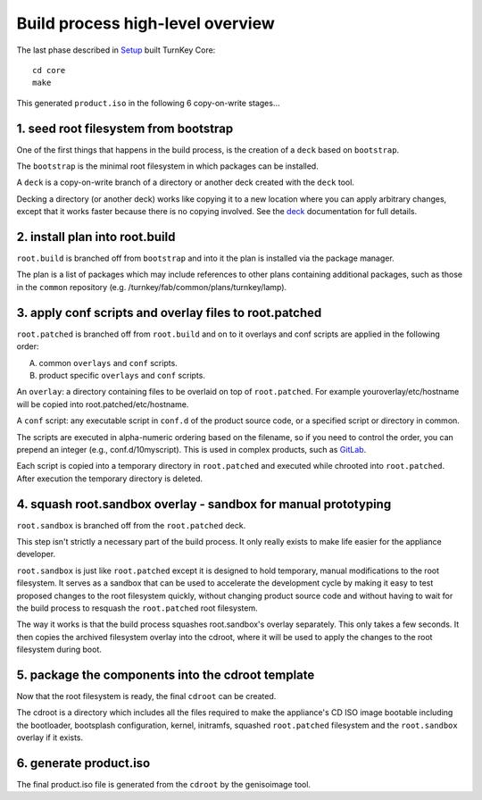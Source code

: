 Build process high-level overview
=================================

The last phase described in `Setup`_ built TurnKey Core::
    
    cd core
    make

This generated ``product.iso`` in the following 6 copy-on-write stages...

1. seed root filesystem from bootstrap
--------------------------------------

One of the first things that happens in the build process, is the
creation of a ``deck`` based on ``bootstrap``.

The ``bootstrap`` is the minimal root filesystem in which packages can
be installed.

A ``deck`` is a copy-on-write branch of a directory or another deck
created with the ``deck`` tool.

Decking a directory (or another deck) works like copying it to a new
location where you can apply arbitrary changes, except that it works
faster because there is no copying involved. See the `deck`_
documentation for full details.

2. install plan into root.build
-------------------------------

``root.build`` is branched off from ``bootstrap`` and into it the plan
is installed via the package manager.

The plan is a list of packages which may include references to other
plans containing additional packages, such as those in the ``common``
repository (e.g. /turnkey/fab/common/plans/turnkey/lamp).

3. apply conf scripts and overlay files to root.patched
-------------------------------------------------------

``root.patched`` is branched off from ``root.build`` and on to it
overlays and conf scripts are applied in the following order:

A) common ``overlays`` and ``conf`` scripts.
B) product specific ``overlays`` and ``conf`` scripts.

An ``overlay``: a directory containing files to be overlaid on top of
``root.patched``. For example youroverlay/etc/hostname will be copied
into root.patched/etc/hostname.

A ``conf`` script: any executable script in ``conf.d`` of the product
source code, or a specified script or directory in common.

The scripts are executed in alpha-numeric ordering based on the
filename, so if you need to control the order, you can prepend an
integer (e.g., conf.d/10myscript). This is used in complex products,
such as `GitLab`_.

Each script is copied into a temporary directory in ``root.patched`` and
executed while chrooted into ``root.patched``. After execution the
temporary directory is deleted.

4. squash root.sandbox overlay - sandbox for manual prototyping
---------------------------------------------------------------

``root.sandbox`` is branched off from the ``root.patched`` deck.

This step isn't strictly a necessary part of the build process. It only
really exists to make life easier for the appliance developer.

``root.sandbox`` is just like ``root.patched`` except it is designed to hold
temporary, manual modifications to the root filesystem. It serves as a
sandbox that can be used to accelerate the development cycle by making
it easy to test proposed changes to the root filesystem quickly, without
changing product source code and without having to wait for the build
process to resquash the ``root.patched`` root filesystem.

The way it works is that the build process squashes root.sandbox's overlay
separately. This only takes a few seconds. It then copies the archived
filesystem overlay into the cdroot, where it will be used to apply the
changes to the root filesystem during boot.

5. package the components into the cdroot template
--------------------------------------------------

Now that the root filesystem is ready, the final ``cdroot`` can be
created.

The cdroot is a directory which includes all the files required to make
the appliance's CD ISO image bootable including the bootloader,
bootsplash configuration, kernel, initramfs, squashed ``root.patched``
filesystem and the ``root.sandbox`` overlay if it exists.

6. generate product.iso
-----------------------

The final product.iso file is generated from the ``cdroot`` by the
genisoimage tool.

.. _Setup: ../setup.rst
.. _deck: https://github.com/turnkeylinux/deck
.. _GitLab: https://github.com/turnkeylinux-apps/gitlab/tree/master/conf.d/

